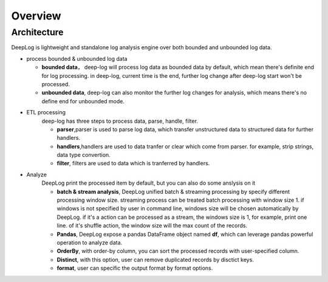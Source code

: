======================
Overview
======================

Architecture
--------------

.. image:: https://github.com/linewx/deep-log/blob/master/docs/arch.png?raw=true

DeepLog is lightweight and standalone log analysis engine over both bounded and unbounded log data. 


* process bounded & unbounded log data
  
  * **bounded data**， deep-log will process log data as bounded data by default, which mean there's definite end for log processing. in deep-log, current time is the end, further log change after deep-log start won't be processed.
  * **unbounded data**, deep-log can also monitor the further log changes for analysis, which means there's no define end for unbounded mode. 
  
* ETL processing
    deep-log has three steps to process data, parse, handle, filter. 

    * **parser**,parser is used to parse log data, which transfer unstructured data to structured data for further handlers.

    * **handlers**,handlers are used to data tranfer or clear which come from parser. for example, strip strings, data type convertion. 

    * **filter**, filters are used to data which is tranferred by handlers. 

* Analyze
    DeepLog print the processed item by default, but you can also do some anslysis on it

    * **batch & stream analysis**, DeepLog unified batch & streaming processing by specify different processing window size. streaming process can be treated batch processing with window size 1. if windows is not specified by user in command line, windows size will be chosen automatically by DeepLog. if it's a action can be processed as a stream, the windows size is 1, for example, print one line. of it's shuffle action, the window size will the max count of the records.
  
    *  **Pandas**, DeepLog expose a pandas DataFrame object named **df**, which can leverage pandas powerful operation to analyze data.

    * **OrderBy**, with order-by column, you can sort the processed records with user-specified column. 
    
    * **Distinct**, with this option, user can remove duplicated records by disctict keys. 

    * **format**, user can specific the output format by format options. 



